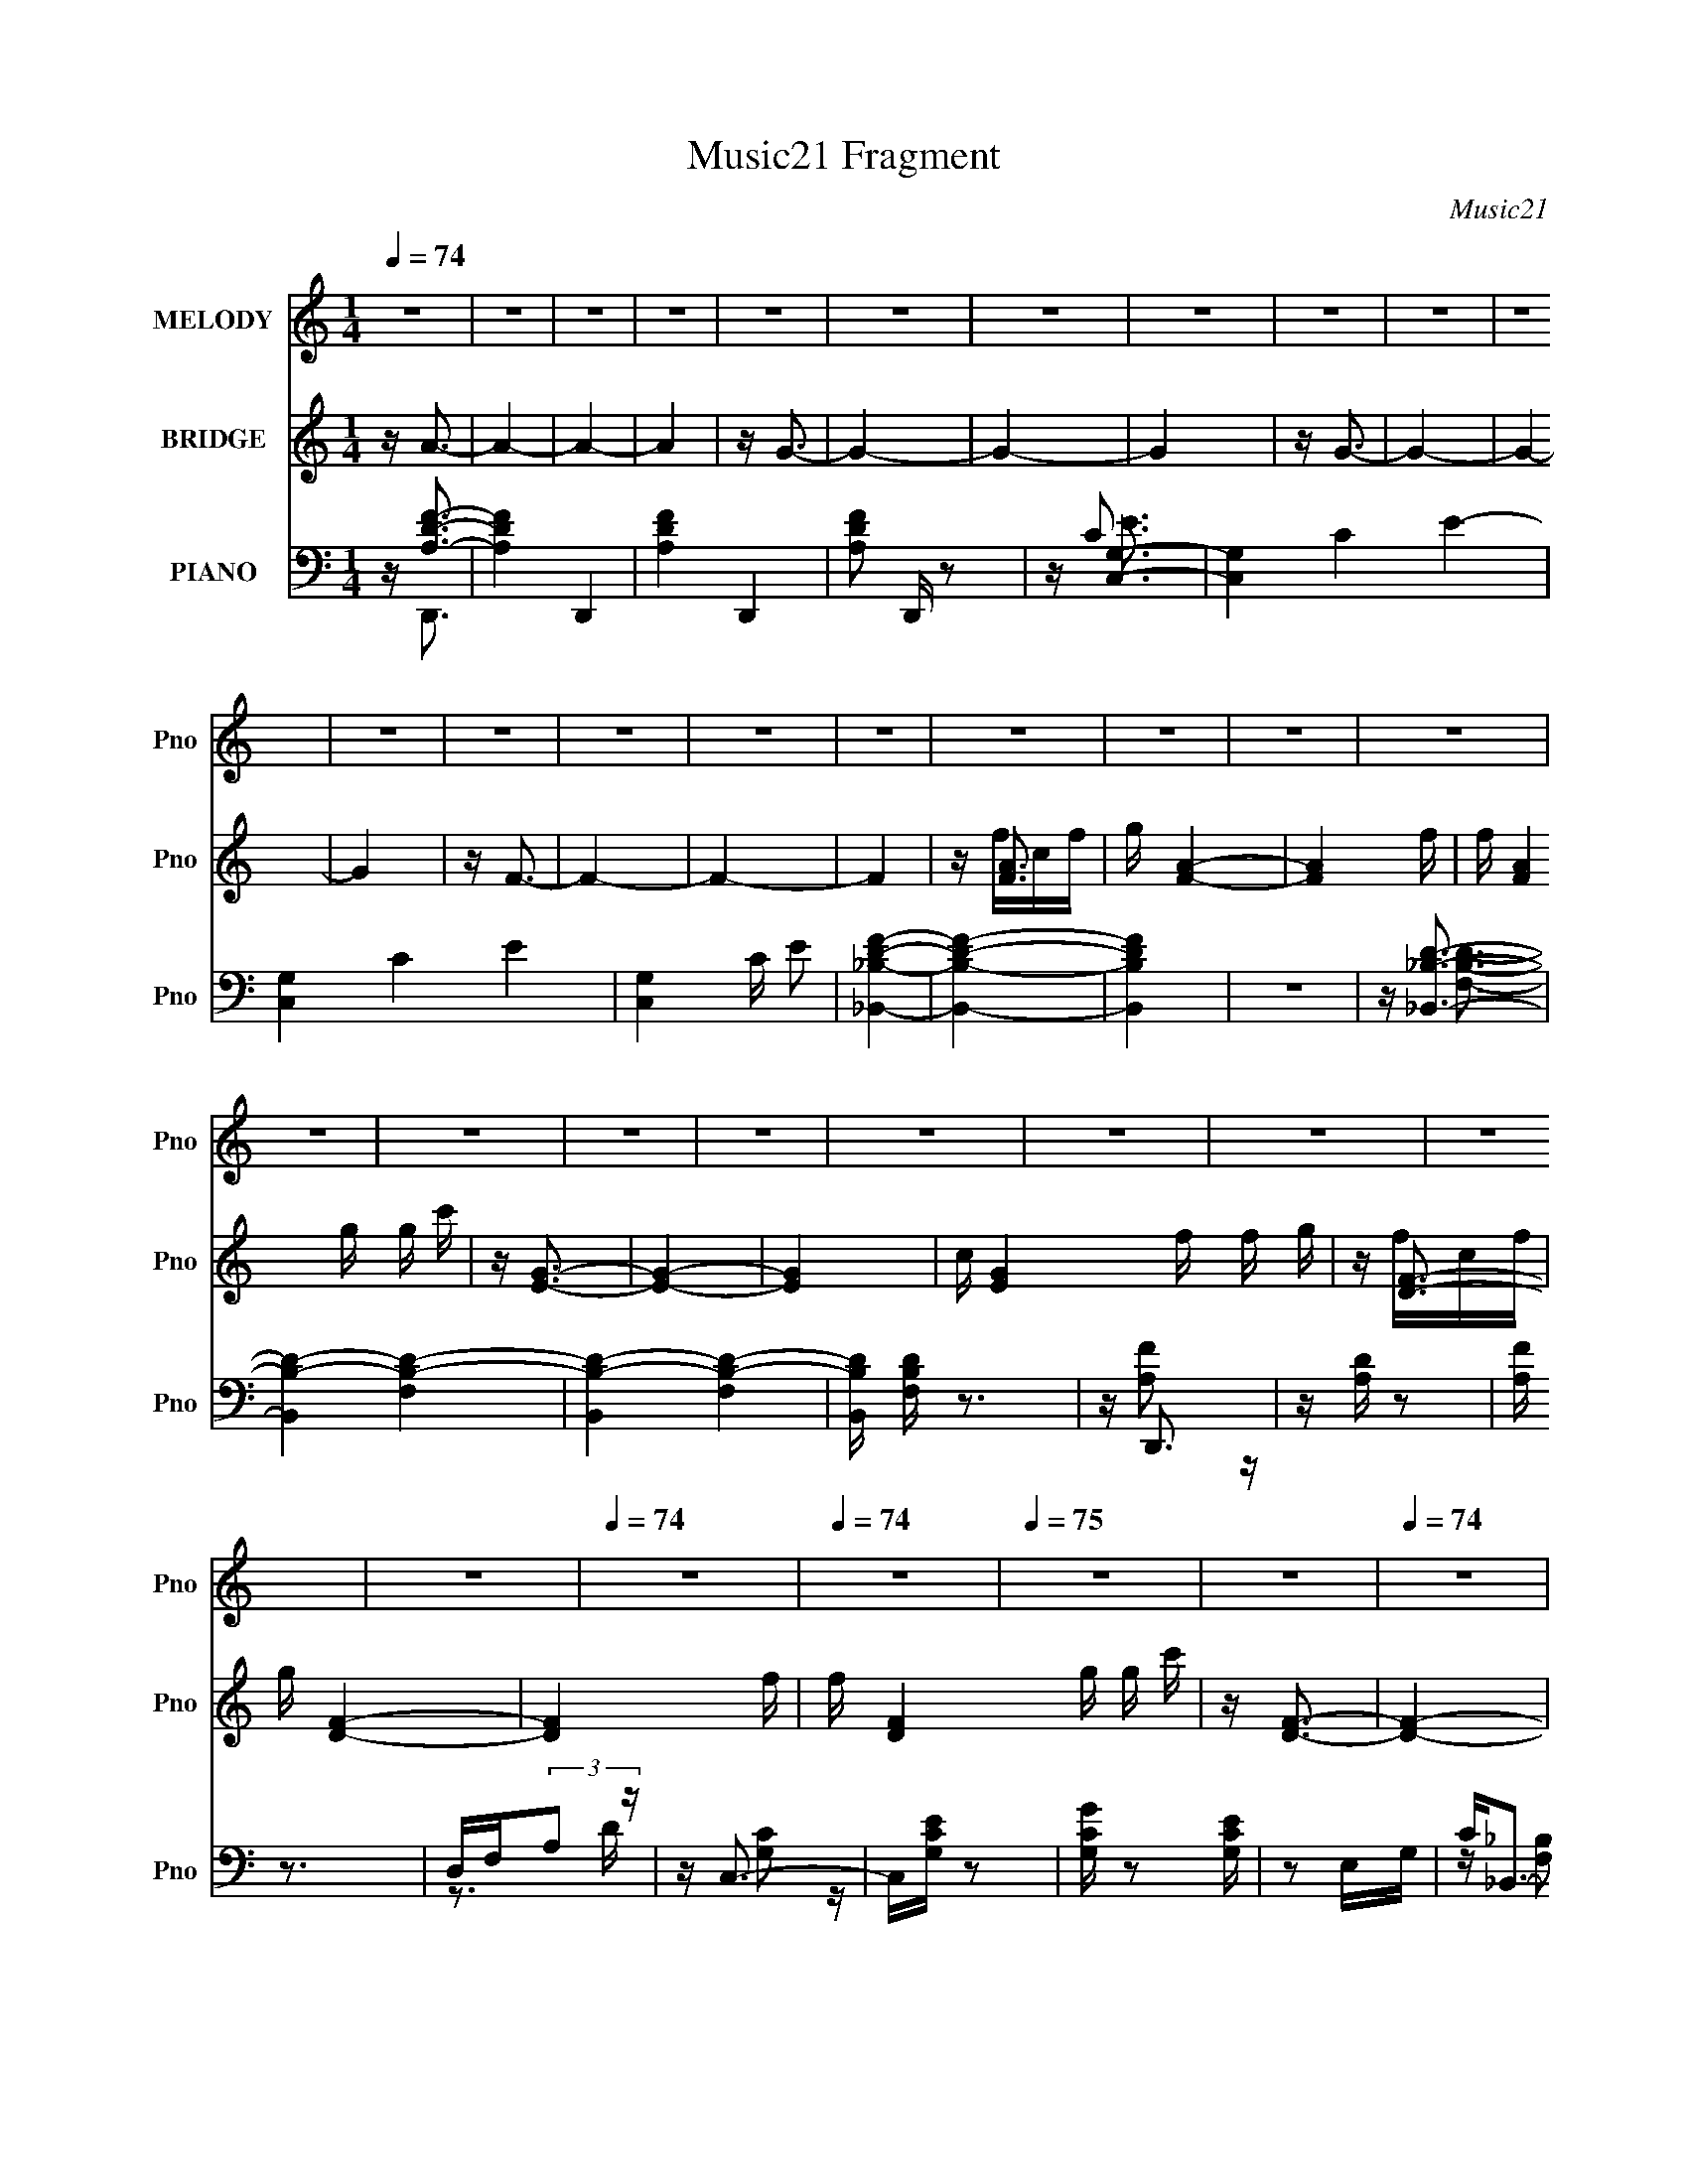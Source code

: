 X:1
T:Music21 Fragment
C:Music21
%%score 1 ( 2 3 4 ) ( 5 6 7 8 )
L:1/16
Q:1/4=74
M:1/4
I:linebreak $
K:none
V:1 treble nm="MELODY" snm="Pno"
V:2 treble nm="BRIDGE" snm="Pno"
V:3 treble 
L:1/4
V:4 treble 
L:1/4
V:5 bass nm="PIANO" snm="Pno"
V:6 bass 
V:7 bass 
V:8 bass 
L:1/4
V:1
 z4 | z4 | z4 | z4 | z4 | z4 | z4 | z4 | z4 | z4 | z4 | z4 | z4 | z4 | z4 | z4 | z4 | z4 | z4 | %19
 z4 | z4 | z4 | z4 | z4 | z4 | z4 | z4 | z4 | z4 |[Q:1/4=74] z4 |[Q:1/4=74] z4 |[Q:1/4=75] z4 | %32
 z4 |[Q:1/4=74] z4 | z4 | z4 |[Q:1/4=74] z4 | z4 | z4 | z4 | z4 | z G2F | G2 z G- | G2 z F | %44
 z G3- | GA z A- | A4- | A z3 | z4 | z c z _B | _B2 z A | z G2F- | F2<A2- | A_BA2- | A2<G2- | %55
 G z3 | z4 | z G z F | G2 z G- | G2 z F | z G3 | z A z A- | A4- | A z3 | z4 | z c z _B | _B2 z A- | %67
 AGF2 | z A3 | z _BA2 | z G3- | G z3 | z3 f | ff2e | e2>d2- | dcA2- | Ad z c- | c2dc | z _B3- | %79
 B2 z2 | z3 f | z f z f | e2 z d | z cA2 | z d3- | d4- | d2 z2 | z3 f | g2<a2- | a4 | z a2_b- | %91
 bagf | z g3- | g3 z | z4 | z4 |[Q:1/4=74] z3 g | z g z f | d4 | cdf2 | z f2d | g2 z d- | d2<c2 | %103
 z fg2- | g2<a2- | a4 | z a2_b- | bagf | z g3- | g3 z | z4 | z4 | z3 g | z g z f | d4 | cdf2 | %116
 z g z a | z[Q:1/4=74] g2f- | f4-[Q:1/4=74] | f4- | f z3 | z4 | z4 | z4 | z4 | z4 | z4 | z4 | z4 | %129
 z4 | z4 | z4 | z4 | z G2F |[Q:1/4=74] G2 z G- | G2 z F | z G3- | GA z A- | A4- | A z3 | z4 | %141
 z c z _B | _B2 z A | z G2F- | F2<A2- | A_BA2- | A2<G2- | G z3 | z4 | z G z F | G2 z G- | G2 z F | %152
 z G3 | z A z A- | A4- | A z3 | z4 | z c z _B | _B2 z A- | AGF2 | z A3 | z _BA2 | z G3- | G z3 | %164
 z3 f | ff2e | e2>d2- | dcA2- | Ad z c- | c2dc | z _B3- | B2 z2 | z3 f | z f z f | e2 z d | z cA2 | %176
 z d3- | d4- | d2 z2 | z3 f | g2<a2- | a4 | z a2_b- | bagf | z g3- | g3 z | z4 | z4 | z3 g | %189
 z g z f | d4 | cdf2 | z f2d | g2 z d- | d2<c2 | z fg2- | g2<a2- | a4 | z a2_b- | bagf | z g3- | %201
 g3 z | z4 | z4 | z3 g | z g z f | d4 | cdf2 | z g z a | z g2f- | f4- | f4- | f z3 | z4 | z4 | z4 | %216
 z4 | z4 | z4 | z4 | z4 | z4 | z4 | z4 | z4 | z4 | z4 | z4 | z4 | z4 | z4 | z4 | z4 | z4 | z4 | %235
 z4 | z4 | z4 | z4 | z3 f | g2<a2- | a4 | z a2_b- | bagf | z g3- | g3 z | z4 | z4 | z3 g | %249
 z g z f | d4 | cdf2 | z f2d | g2 z d- | d2<c2 | z fg2- | g2<a2- | a4 | z a2_b- | bagf | z g3- | %261
 g3 z | z4 | z4 | z3 g | z g z f | d4 | cdf2 | z g z a | z g2f- | f4- | ffg2 | z a3- | a4 | %274
 z a2_b- | bagf | z g3- | g3 z | z4 | z4 | z3 g | z g z f | d4 | cdf2 | z f2d | g2 z d- | d2<c2 | %287
 z fg2- | g2<a2- | a4 | z a2_b- | bagf | z g3- | g3 z | z4 | z4 | z3 g | z g z f | d4 | cdf2 | %300
 z g z a | z g2f- | f4- | f4- | f z3 |] %305
V:2
 z A3- | A4- | A4- | A4 | z G3- | G4- | G4- | G4 | z G3- | G4- | G4- | G4 | z F3- | F4- | F4- | %15
 F4 | z [FA]3- | g [FA]4- | [FA]4- f | f [FA]4 g g c' | z [EG]3- | [EG]4- | [EG]4- | %23
 c [EG]4 f f g | z [DF]3- | g [DF]4- | [DF]4- f | f [DF]4 g g c' | z [DF]3- |[Q:1/4=74] [DF]4- | %30
[Q:1/4=74] [DF]4- |[Q:1/4=75] [DF]4 | z [FA]3- |[Q:1/4=74] [FA]4- [ac']4- | [FA]4- [ac'] | %35
 c (12:7:1[FA]4 f f g |[Q:1/4=74] z G3- | G4- c4- [fa]4- | G4- c4- [fa] f | %39
 c (12:11:1G4 c f g (3:2:1z/ | z [fa]3- | [fa]3 z | z4 | z4 | z4 | z4 | z4 | z4 | z4 | z4 | z4 | %51
 z4 | z4 | z4 | z4 | z4 | z [Ac]3- | [Ac]4- | [Ac]4- | [Ac]4 | z4 | z4 | z [Ad]3- | [Ad]4 | %64
 z [_Bd]3- | [Bd]4- | [Bd]4- | [Bd]4- | [Bd]2<[Ad]2- | [Ad]4 | z [Gc]3- | [Gc]4- | [Gc]2<A2- | %73
 A2 d4 A- | A4- [df]3- | A3 [df]3 z | z [_Bd]3- | (12:11:1[Bd]4 F- | F4- [_Bd]3- | F [Bd] c3- | %80
 c2<[Ad]2- | [Ad]2>A2- | A4- [df]3- | A3 [df]3 c | z [_Bd]3- | (12:11:1[Bd]4 F- | F4- [_Bd]3- | %87
 F [Bd] z3 | z2 cf | cafc | z4 | z4 | z [ec]3- | [ec] z3 | z [ef] z [ga] | z c'2a- | %96
[Q:1/4=74] a2<_b2- | b4 | z g3- | g2<f2- | f2<d2- | d4- | d2<c2- | c4 | z2 cf | cafc | z4 | z4 | %108
 z [ec]3- | [ec] z3 | z [ef] z [ga] | z c'2a- | a2<_b2- | b4 | z g3- | g2<f2- | f2<d2- | %117
 d4-[Q:1/4=74] | d4-[Q:1/4=74] | d3 z | z d'3- | d'4- | d'4 | z [c'g]3 | z d'3- | d'4- | d'4- | %127
 d'4- | d'4- | d'4- | d'4- | d' z3 | z4 | z4 |[Q:1/4=74] z4 | z4 | z4 | z4 | z4 | z4 | z4 | z4 | %142
 z4 | z4 | z4 | z4 | z4 | z4 | z [Ac]3- | [Ac]4- | [Ac]4- | [Ac]4 | z4 | z4 | z [Ad]3- | [Ad]4 | %156
 z [_Bd]3- | [Bd]4- | [Bd]4- | [Bd]4- | [Bd]2<[Ad]2- | [Ad]4 | z [Gc]3- | [Gc]4- | [Gc]2<A2- | %165
 A2 d4 A- | A4- [df]3- | A3 [df]3 z | z [_Bd]3- | (12:11:1[Bd]4 F- | F4- [_Bd]3- | F [Bd] c3- | %172
 c2<[Ad]2- | [Ad]2>A2- | A4- [df]3- | A3 [df]3 c | z [_Bd]3- | (12:11:1[Bd]4 F- | F4- [_Bd]3- | %179
 F [Bd] z3 | z2 cf | cafc | z4 | z4 | z [ec]3- | [ec] z3 | z [ef] z [ga] | z c'2a- | a2<_b2- | b4 | %190
 z g3- | g2<f2- | f2<d2- | d4- | d2<c2- | c4 | z2 cf | cafc | z4 | z4 | z [ec]3- | [ec] z3 | %202
 z [ef] z [ga] | z c'2a- | a2<_b2- | b4 | z g3- | g2<f2- | fa2g | gg z f | ff z c | c2<c2- | %212
 c z2 g | gg z f | f[ff]ga- | a2 z2 | z3 a | _bc' z c' | z _b3 | z _bag | z f z f | f2ga | z g3 | %223
 z4 | z3 g | gg z f | ff z c | c2<c2- | c z2 g | gg z f | f[ff]ga- | a2 z2 | z3 a | _bc' z c' | %234
 z _b3 | z _bab- | c'4- (3:2:1b/ | c'4- | c'4- | c'4- | c' z3 | z4 | z4 | z4 | z [ec]3- | [ec] z3 | %246
 z [ef] z [ga] | z c'2a- | a2<_b2- | b4 | z g3- | g2<f2- | f2<d2- | d4- | d2<c2- | c4 | z2 cf | %257
 cafc | z4 | z4 | z [ec]3- | [ec] z3 | z [ef] z [ga] | z c'2a- | a2<_b2- | b4 | z g3- | g2<f2- | %268
 f2<d2- | d4 | z d3 | z de2- | e z cf | cafc | z4 | z4 | z [ec]3- | [ec] z3 | z [ef] z [ga] | %279
 z c'2a- | a2<_b2- | b4 | z g3- | g2<f2- | f2<d2- | d4- | d2<c2- | c4 | z2 cf | cafc | z4 | z4 | %292
 z [ec]3- | [ec] z3 | z [ef] z [ga] | z c'2a- | a2<_b2- | b4 | z g3- | g2<f2- | f z3 | z [fa]3- | %302
 [fa]4- | [fa]2<[ge]2- | [ge]2<[fa]2- | [fa]4- | [fa]4- | [fa]2<[eg]2- | [eg]2<[fd]2- | [fd]4- | %310
 [fd]4- | [fd]2 z [fc]- | [fc] (3:2:2z/ f-f2- | f4- d4- | f4- d4- | f4- (6:5:1d4 | %316
 (3:2:2f/ z (3:2:2z/ [fc]4- | [fc]4- (3:2:1a4- | [fc]4- a4- | [fc]4- a4- | %320
 (12:7:2[fc]4 a4 (6:5:1z2 |] %321
V:3
 x | x | x | x | x | x | x | x | x | x | x | x | x | x | x | x | z/4 f/4c/4f/4 | x5/4 | x5/4 | x2 | %20
 x | x | x | x2 | z/4 f/4c/4f/4 | x5/4 | x5/4 | x2 | x | x | x | x | z/4 [ac']3/4- | x2 | x5/4 | %35
 x19/12 | z/4 c3/4- | x3 | x5/2 | x2 | x | x | x | x | x | x | x | x | x | x | x | x | x | x | x | %55
 x | x | x | x | x | x | x | x | x | x | x | x | x | x | x | x | x | z/4 d3/4- | x7/4 | x7/4 | %75
 x7/4 | x | x7/6 | x7/4 | x5/4 | x | x | x7/4 | x7/4 | x | x7/6 | x7/4 | x5/4 | x | x | x | x | x | %93
 x | x | x | x | x | x | x | x | x | x | x | x | x | x | x | x | x | x | x | x | x | x | x | x | %117
 x | x | x | x | x | x | x | x | x | x | x | x | x | x | x | x | x | x | x | x | x | x | x | x | %141
 x | x | x | x | x | x | x | x | x | x | x | x | x | x | x | x | x | x | x | x | x | x | x | %164
 z/4 d3/4- | x7/4 | x7/4 | x7/4 | x | x7/6 | x7/4 | x5/4 | x | x | x7/4 | x7/4 | x | x7/6 | x7/4 | %179
 x5/4 | x | x | x | x | x | x | x | x | x | x | x | x | x | x | x | x | x | x | x | x | x | x | x | %203
 x | x | x | x | x | x | x | x | x | x | x | x | x | x | x | x | x | x | x | x | x | x | x | x | %227
 x | x | x | x | x | x | x | x | x | x13/12 | x | x | x | x | x | x | x | x | x | x | x | x | x | %250
 x | x | x | x | x | x | x | x | x | x | x | x | x | x | x | x | x | x | x | x | x | x | x | x | %274
 x | x | x | x | x | x | x | x | x | x | x | x | x | x | x | x | x | x | x | x | x | x | x | x | %298
 x | x | x | x | x | x | x | x | x | x | x | x | x | x | (3:2:2z/ d- | x2 | x2 | x11/6 | x | x5/3 | %318
 x2 | x2 | x19/12 |] %321
V:4
 x | x | x | x | x | x | x | x | x | x | x | x | x | x | x | x | x | x5/4 | x5/4 | x2 | x | x | x | %23
 x2 | x | x5/4 | x5/4 | x2 | x | x | x | x | x | x2 | x5/4 | x19/12 | z/4 [fa]3/4- | x3 | x5/2 | %39
 x2 | x | x | x | x | x | x | x | x | x | x | x | x | x | x | x | x | x | x | x | x | x | x | x | %63
 x | x | x | x | x | x | x | x | x | x | x7/4 | x7/4 | x7/4 | x | x7/6 | x7/4 | x5/4 | x | x | %82
 x7/4 | x7/4 | x | x7/6 | x7/4 | x5/4 | x | x | x | x | x | x | x | x | x | x | x | x | x | x | x | %103
 x | x | x | x | x | x | x | x | x | x | x | x | x | x | x | x | x | x | x | x | x | x | x | x | %127
 x | x | x | x | x | x | x | x | x | x | x | x | x | x | x | x | x | x | x | x | x | x | x | x | %151
 x | x | x | x | x | x | x | x | x | x | x | x | x | x | x7/4 | x7/4 | x7/4 | x | x7/6 | x7/4 | %171
 x5/4 | x | x | x7/4 | x7/4 | x | x7/6 | x7/4 | x5/4 | x | x | x | x | x | x | x | x | x | x | x | %191
 x | x | x | x | x | x | x | x | x | x | x | x | x | x | x | x | x | x | x | x | x | x | x | x | %215
 x | x | x | x | x | x | x | x | x | x | x | x | x | x | x | x | x | x | x | x | x | x13/12 | x | %238
 x | x | x | x | x | x | x | x | x | x | x | x | x | x | x | x | x | x | x | x | x | x | x | x | %262
 x | x | x | x | x | x | x | x | x | x | x | x | x | x | x | x | x | x | x | x | x | x | x | x | %286
 x | x | x | x | x | x | x | x | x | x | x | x | x | x | x | x | x | x | x | x | x | x | x | x | %310
 x | x | x | x2 | x2 | x11/6 | x | x5/3 | x2 | x2 | x19/12 |] %321
V:5
 z [A,DF]3- | [A,DF]4- D,,4- | [A,DF]4- D,,4- | [A,DF]2 D,, z2 | z [G,C,]3- | [G,C,]4- C4- E4- | %6
 [G,C,]4- C4- E4- | [G,C,]4 C E2 | [_B,_B,,DF]4- | [B,B,,DF]4- | [B,B,,DF]4 | z4 | z [_B,,_B,D]3- | %13
 [B,,B,D]4- [F,B,D]4- | [B,,B,D]4- [F,B,D]4- | [B,,B,D] [F,B,D] z3 | z D,,3 | z [A,D] z2 | %18
 [A,F] z3 | D,F,(3:2:2A,2 z | z C,3- | C,[G,CE] z2 | [G,CG] z2 [G,CE] | z2 E,G, | C2<_B,,2- | %25
 B,,4- [F,_B,D] | B,,4- [F,_B,F] | [F,D] (12:11:1B,,4 [F,_B,] (3:2:1z/ | z _B,,3- | %29
[Q:1/4=74] B,,4- [F,D] |[Q:1/4=74] [F,_B,] B,,4- |[Q:1/4=75] [B,,FF,]2>_B,2 | z F,,3- | %33
[Q:1/4=74] C2 F,,4- C,4- F,2 | [F,,C] (3:2:2[CC,]5/2 z/ F,- | (3:2:1[F,C]/ C8/3F,- | %36
[Q:1/4=74] [F,C]2 (3:2:2C z/ C,- | [C,F,F,-]4 F,,4 | (6:5:1[F,C]2 (3:2:2C3/2 z/ F,- | %39
 (3:2:1[F,C]/ C8/3F,- | (3:2:1[F,C]/ [CC,,]2/3 [C,,F,,-]/3F,,8/3- | [F,,F,F,-]4 C,4 | %42
 (3:2:1[F,C]/ C8/3F,- | [F,C] [CF,,C,]2F,- | (3:2:1[F,C]/ C5/3 z A,,- | (24:13:1[A,,F,]8 D,,4 | %46
 [CF,]2 A,,2- | [A,,F,]3 [D,,F,-]3 | (3:2:1[F,A,]/ A,2/3_B,,3- | _B,3 B,,4 F,- | %50
 [F,D] (3:2:2D/ z F,_B, | [B,,F,]3 F, | (3:2:1[B,F,]/ F,2/3D,,3- | [D,,D,D-]4 A,,4 | %54
 [DF,] (3:2:1[D,C,,-]/C,,8/3- | (3:2:1[G,E]/ (3:2:1[EC,,-]7/2 [C,,G,]5/3- G,,4- C,, G,, | %56
 (3:2:1[G,C]/ C2/3F,,3- | [F,,F,F,-]4 C,4 | (3:2:1[F,C]/ C8/3F,- | [F,C] [CF,,C,]2F,- | %60
 (3:2:1[F,C]/ C5/3 z A,,- | (24:13:1[A,,F,]8 D,,4 | [CF,]2 A,,2- | [A,,F,]3 [D,,F,-]3 | %64
 (3:2:1[F,A,]/ A,2/3_B,,3- | _B,3 B,,4 F,- | [F,D] (3:2:2D/ z F,_B, | [B,,F,]3 F, | %68
 (3:2:1[B,F,]/ F,2/3D,,3- | [D,,D,D-]4 A,,4 | [DF,] (3:2:1[D,C,,-]/C,,8/3- | %71
 (3:2:1[G,E]/ (3:2:1[EC,,-]7/2 [C,,G,]5/3- G,,4- C,, G,, | (3:2:1[G,C]/ C2/3D,,3- | %73
 F3 D,,4 (3:2:1A,/ A,,4 D- | (6:5:1[DA,]2 A,/3A,,2- | F2 A,,2 D,,2 (3:2:1A,/ D A,- | A, _B,,3- | %77
 [B,,_B,D]2>[DF,]2 | (3:2:1[F,_B,]/ _B,5/3(3:2:2F,2 z | D2 B,,2 _B, F, | z D,,3- | [D,,FD]4 A,,4 | %82
 z D,,3- | [A,F]2 (12:11:2D,,4 A,,4 D A, | D2<_B,,2- | F,2 B,,4 D F, | z _B,,3- | B,,3 [F,B,] z | %88
 z F,,3- | F,,4 (6:5:1C,2 [A,CF] C, | [F,A,C]2F,,2- | F, F,,2 C, [F,A,C] C, F,, | z C,3- | %93
 C,2 [G,E] z2 | [G,C] z G,,2- | G, (3:2:1G,, [G,CE] C, G, |[Q:1/4=74] z G,,3- | %97
 [G,,G,_B,DGD,]4 D, | [G,_B,D]2D,2- | [G,_B,D] (3:2:1D, G,,3 D, [G,B,D] D, | F,2<_B,,2 | %101
 [F,_B,D] z F,2 | (3:2:1[B,D]/ D2/3C,3 | [G,CE]C,[G,C] z | z F,,3- | %105
 (12:11:2F,,4 C,2 [F,A,CF]2 C, | (3:2:2[F,A,C]4 z/ C,- | [C,F,]2 (6:5:1[F,,F,A,CF]4 | z C,3 | %109
 [G,CE] z [G,CE] z | (3:2:2G,,2 z2 G, | [G,CE] C,3 [G,C]2 | G,2<_B,,2- | [F,_B,D] B,,3 [F,B,D] z | %114
 F,2<C,2- | [G,CE] C, z [G,CE] z | z D,,3- | D,,4-[Q:1/4=74] [A,DF] | [A,D] D,,4-[Q:1/4=74] | %119
 [D,,A,,]2 DF | z C,3- | C,4- [CG] | [CE] C,4- [CEGc] | C,2 G, [CEG] z | z _B,,3- | %125
 [F,D] B,,4- [F,_B,] | B,,4- D _B, | F, B,,4- [F,_B,] B,- | F, B,,4- (3:2:1B,/ [F,_B,]3- | %129
 B,,4- [F,B,]4- | B,,4- [F,B,]4- | B,, [F,B,] z3 | z F,,3- | [F,,F,F,-]4 C,4 | %134
[Q:1/4=74] (3:2:1[F,C]/ C8/3F,- | [F,C] [CF,,C,]2F,- | (3:2:1[F,C]/ C5/3 z A,,- | %137
 (24:13:1[A,,F,]8 D,,4 | [CF,]2 A,,2- | [A,,F,]3 [D,,F,-]3 | (3:2:1[F,A,]/ A,2/3_B,,3- | %141
 _B,3 B,,4 F,- | [F,D] (3:2:2D/ z F,_B, | [B,,F,]3 F, | (3:2:1[B,F,]/ F,2/3D,,3- | %145
 [D,,D,D-]4 A,,4 | [DF,] (3:2:1[D,C,,-]/C,,8/3- | %147
 (3:2:1[G,E]/ (3:2:1[EC,,-]7/2 [C,,G,]5/3- G,,4- C,, G,, | (3:2:1[G,C]/ C2/3F,,3- | %149
 [F,,F,F,-]4 C,4 | (3:2:1[F,C]/ C8/3F,- | [F,C] [CF,,C,]2F,- | (3:2:1[F,C]/ C5/3 z A,,- | %153
 (24:13:1[A,,F,]8 D,,4 | [CF,]2 A,,2- | [A,,F,]3 [D,,F,-]3 | (3:2:1[F,A,]/ A,2/3_B,,3- | %157
 _B,3 B,,4 F,- | [F,D] (3:2:2D/ z F,_B, | [B,,F,]3 F, | (3:2:1[B,F,]/ F,2/3D,,3- | %161
 [D,,D,D-]4 A,,4 | [DF,] (3:2:1[D,C,,-]/C,,8/3- | %163
 (3:2:1[G,E]/ (3:2:1[EC,,-]7/2 [C,,G,]5/3- G,,4- C,, G,, | (3:2:1[G,C]/ C2/3D,,3- | %165
 F3 D,,4 (3:2:1A,/ A,,4 D- | (6:5:1[DA,]2 A,/3A,,2- | F2 A,,2 D,,2 (3:2:1A,/ D A,- | A, _B,,3- | %169
 [B,,_B,D]2>[DF,]2 | (3:2:1[F,_B,]/ _B,5/3(3:2:2F,2 z | D2 B,,2 _B, F, | z D,,3- | [D,,FD]4 A,,4 | %174
 z D,,3- | [A,F]2 (12:11:2D,,4 A,,4 D A, | D2<_B,,2- | F,2 B,,4 D F, | z _B,,3- | B,,3 [F,B,] z | %180
 z F,,3- | F,,4 (6:5:1C,2 [A,CF] C, | [F,A,C]2F,,2- | F, F,,2 C, [F,A,C] C, F,, | z C,3- | %185
 C,2 [G,E] z2 | [G,C] z G,,2- | G, (3:2:1G,, [G,CE] C, G, | z G,,3- | [G,,G,_B,DGD,]4 D, | %190
 [G,_B,D]2D,2- | [G,_B,D] (3:2:1D, G,,3 D, [G,B,D] D, | F,2<_B,,2 | [F,_B,D] z F,2 | %194
 (3:2:1[B,D]/ D2/3C,3 | [G,CE]C,[G,C] z | z F,,3- | (12:11:2F,,4 C,2 [F,A,CF]2 C, | %198
 (3:2:2[F,A,C]4 z/ C,- | [C,F,]2 (6:5:1[F,,F,A,CF]4 | z C,3 | [G,CE] z [G,CE] z | %202
 (3:2:2G,,2 z2 G, | [G,CE] C,3 [G,C]2 | G,2<_B,,2- | [F,_B,D] B,,3 [F,B,D] z | F,2<C,2- | %207
 [G,CE] C, z [G,CE] z | z F,,3- | [F,A,C] F,,4 [F,A,CF] | z [F,,C,]F, z | [F,A,C] z [F,A,C]F,, | %212
 z D,,3- | [D,,A,FA,FA,,-]8 | [A,D] (6:5:1A,,4 [A,F]- | [A,F][D,,A,,][A,D] z | z _B,,3- | %217
 [F,_B,] B,,4 [F,B,F] | [F,_B,] z F,B, | z [_B,,F,_B,D] z [B,,F,] | z D,3- | [A,DF] D, z [A,DF] z | %222
 z C,,3- | [G,CE] C,,4 G,,2 [G,C] G,,- | (3:2:1[G,,G,]/ G,2/3F,,3- | [F,A,C] F,,4 [F,A,CF] | %226
 z [F,,C,]F, z | [F,A,C] z [F,A,C]F,, | z D,,3- | [D,,A,FA,FA,,-]8 | [A,D] (6:5:1A,,4 [A,F]- | %231
 [A,F][D,,A,,][A,D] z | z _B,,3- | [F,_B,] B,,4 [F,B,F] | [F,_B,] z F,B, | %235
 z [_B,,F,_B,D] z [B,,F,] | z D,3- | [A,DF] D, z [A,DF] z | z C,,3- | [G,CE] C,,4 G,,2 [G,C] G,,- | %240
 G, (3:2:1G,,/ z3 | z F,,3- | F,,4- [F,A,CF]2 | [F,,-F,CF,-]4 F,, | (3:2:1[F,A,]/ [A,C,]2/3C,3- | %245
 C,2 [G,E] z2 | [G,C] z G,,2- | G, (3:2:1G,, [G,CE] C, G, | z G,,3- | [G,,G,_B,DGD,]4 D, | %250
 [G,_B,D]2D,2- | [G,_B,D] (3:2:1D, G,,3 D, [G,B,D] D, | F,2<_B,,2 | [F,_B,D] z F,2 | %254
 (3:2:1[B,D]/ D2/3C,3 | [G,CE]C,[G,C] z | z F,,3- | (12:11:2F,,4 C,2 [F,A,CF]2 C, | %258
 (3:2:2[F,A,C]4 z/ C,- | [C,F,]2 (6:5:1[F,,F,A,CF]4 | z C,3 | [G,CE] z [G,CE] z | %262
 (3:2:2G,,2 z2 G, | [G,CE] C,3 [G,C]2 | G,2<_B,,2- | [F,_B,D] B,,3 [F,B,D] z | F,2<C,2- | %267
 [G,CE] C, z [G,CE] z | z D,,3- | (12:11:1[D,,A,A,A,]4 A,/3 | D,,4- | D,,[D,,D][E,,E]2- | %272
 [E,,E] F,,3- | F,,4 (6:5:1C,2 [A,CF] C, | [F,A,C]2F,,2- | F, F,,2 C, [F,A,C] C, F,, | z C,3- | %277
 C,2 [G,E] z2 | [G,C] z G,,2- | G, (3:2:1G,, [G,CE] C, G, | z G,,3- | [G,,G,_B,DGD,]4 D, | %282
 [G,_B,D]2D,2- | [G,_B,D] (3:2:1D, G,,3 D, [G,B,D] D, | F,2<_B,,2 | [F,_B,D] z F,2 | %286
 (3:2:1[B,D]/ D2/3C,3 | [G,CE]C,[G,C] z | z F,,3- | (12:11:2F,,4 C,2 [F,A,CF]2 C, | %290
 (3:2:2[F,A,C]4 z/ C,- | [C,F,]2 (6:5:1[F,,F,A,CF]4 | z C,3 | [G,CE] z [G,CE] z | %294
 (3:2:2G,,2 z2 G, | [G,CE] C,3 [G,C]2 | G,2<_B,,2- | [F,_B,D] B,,3 [F,B,D] z | F,2<C,2- | %299
 [G,CE] C, z [G,CE] z | z D,,3- | D,,4- [A,DF]2 A,,- | [A,DF]2 D,,4- (3:2:1A,,/ A, D | %303
 [D,,-A,A,]4 D,, | z D,,3- | D,,4- [A,F] | [A,D] D,,4- | (12:11:1D,,4 [A,D] C- | C _B,,3- | %309
 B,,4- [_B,F]2 F, | D B,,4- _B, F, | B,,3 [F,_B,D] z | z F,,3- | F,,4- F C F, | C F,,3 A, F, | %315
 z [A,C] z2 | z (3:2:2[F,A,]4 z/ | F,,4- C,4- (3:2:1F,4 | A, F,,4- C,4- [A,F] | F,,4 C,3 |] %320
V:6
 z D,,3- | x8 | x8 | x5 | z C3- | x12 | x12 | x7 | x4 | x4 | x4 | x4 | z [F,_B,D]3- | x8 | x8 | %15
 x5 | z [A,F]2 z | x4 | x4 | z3 D | z [G,C]2 z | x4 | x4 | x4 | z [F,_B,]2 z | x5 | x5 | x6 | %28
 z [F,_B,]2 z | x5 | x5 | z D z2 | z3 C,- | x12 | z F,,3 | z (3:2:2C,,4 z/ | z F,,3- | C3 z x4 | %38
 z F,,2 z | z C,,3- | z3 C,- | C3 z x4 | z F,,3- | z C,,3 | z D,,3- | z2 C2- x13/3 | z D,,3- | %47
 D4 x2 | z3 F, | x8 | z _B,,3- | z3 _B,- | z3 A,,- | z3 D,- x4 | z2 G,,2- | z2 (3:2:2C2 z x19/3 | %56
 z3 C,- | C3 z x4 | z F,,3- | z C,,3 | z D,,3- | z2 C2- x13/3 | z D,,3- | D4 x2 | z3 F, | x8 | %66
 z _B,,3- | z3 _B,- | z3 A,,- | z3 D,- x4 | z2 G,,2- | z2 (3:2:2C2 z x19/3 | z (3:2:2[A,D]2 z A,- | %73
 x37/3 | z D,,3- | x25/3 | z D2F,- | z3 F,- | z _B,,3- | x6 | z A,A,,2- | z3 A, x4 | z A,A,,2- | %83
 x11 | z2 F,_B, | x8 | z [F,_B,]3- | x5 | z F,3 | x23/3 | F2 z C,- | x7 | z [G,C]2G, | x5 | %94
 z2 [G,F] z | x14/3 | z [G,_B,D] z D,- | z3 G, x | z G,,3- | x23/3 | z [F,_B,D]2 z | z3 _B,- | %102
 z [G,C]2G, | x4 | z (3:2:2[F,A,C]4 z/ | x25/3 | z2 F,,2- | z3 C, x4/3 | z [G,C]2G, | x4 | z C,3- | %111
 x6 | z [F,_B,]2F, | x6 | z G, z G, | x5 | z [A,D]2 z | x5 | x5 | z (3:2:2A,2 z2 | z [CE]2 z | x5 | %122
 x6 | x5 | z F, z F, | x6 | x6 | x7 | x25/3 | x8 | x8 | x5 | z3 C,- | C3 z x4 | z F,,3- | z C,,3 | %136
 z D,,3- | z2 C2- x13/3 | z D,,3- | D4 x2 | z3 F, | x8 | z _B,,3- | z3 _B,- | z3 A,,- | z3 D,- x4 | %146
 z2 G,,2- | z2 (3:2:2C2 z x19/3 | z3 C,- | C3 z x4 | z F,,3- | z C,,3 | z D,,3- | z2 C2- x13/3 | %154
 z D,,3- | D4 x2 | z3 F, | x8 | z _B,,3- | z3 _B,- | z3 A,,- | z3 D,- x4 | z2 G,,2- | %163
 z2 (3:2:2C2 z x19/3 | z (3:2:2[A,D]2 z A,- | x37/3 | z D,,3- | x25/3 | z D2F,- | z3 F,- | %170
 z _B,,3- | x6 | z A,A,,2- | z3 A, x4 | z A,A,,2- | x11 | z2 F,_B, | x8 | z [F,_B,]3- | x5 | %180
 z F,3 | x23/3 | F2 z C,- | x7 | z [G,C]2G, | x5 | z2 [G,F] z | x14/3 | z [G,_B,D] z D,- | %189
 z3 G, x | z G,,3- | x23/3 | z [F,_B,D]2 z | z3 _B,- | z [G,C]2G, | x4 | z (3:2:2[F,A,C]4 z/ | %197
 x25/3 | z2 F,,2- | z3 C, x4/3 | z [G,C]2G, | x4 | z C,3- | x6 | z [F,_B,]2F, | x6 | z G, z G, | %207
 x5 | z [F,A,]2 z | x6 | x4 | x4 | z [A,D]2 z | z3 A, x4 | x16/3 | x4 | z [F,_B,]2 z | x6 | D2 z2 | %219
 x4 | z A, z A, | x5 | z [G,C]G,,2- | x9 | z [F,A,]2 z | x6 | x4 | x4 | z [A,D]2 z | z3 A, x4 | %230
 x16/3 | x4 | z [F,_B,]2 z | x6 | D2 z2 | x4 | z A, z A, | x5 | z [G,C]G,,2- | x9 | x13/3 | %241
 z [F,A,CF]3- | x6 | z2 C,2- x | z [G,C]2G, | x5 | z2 [G,F] z | x14/3 | z [G,_B,D] z D,- | %249
 z3 G, x | z G,,3- | x23/3 | z [F,_B,D]2 z | z3 _B,- | z [G,C]2G, | x4 | z (3:2:2[F,A,C]4 z/ | %257
 x25/3 | z2 F,,2- | z3 C, x4/3 | z [G,C]2G, | x4 | z C,3- | x6 | z [F,_B,]2F, | x6 | z G, z G, | %267
 x5 | z [A,D]2 z | z [DF]2 z | A, z (3:2:2A,2 z | x4 | z F,3 | x23/3 | F2 z C,- | x7 | z [G,C]2G, | %277
 x5 | z2 [G,F] z | x14/3 | z [G,_B,D] z D,- | z3 G, x | z G,,3- | x23/3 | z [F,_B,D]2 z | z3 _B,- | %286
 z [G,C]2G, | x4 | z (3:2:2[F,A,C]4 z/ | x25/3 | z2 F,,2- | z3 C, x4/3 | z [G,C]2G, | x4 | z C,3- | %295
 x6 | z [F,_B,]2F, | x6 | z G, z G, | x5 | z [A,D]2 z | x7 | x25/3 | z (3:2:2[DF]4 z/ x | %304
 z [A,D]2 z | x5 | x5 | x17/3 | z [F,_B,D]2 z | x7 | x7 | x5 | z [F,A,] z2 | x7 | x6 | x4 | %316
 (3:2:2z2 F,,4- | x32/3 | x10 | x7 |] %320
V:7
 x4 | x8 | x8 | x5 | z E3- | x12 | x12 | x7 | x4 | x4 | x4 | x4 | x4 | x8 | x8 | x5 | x4 | x4 | %18
 x4 | x4 | x4 | x4 | x4 | x4 | x4 | x5 | x5 | x6 | x4 | x5 | x5 | x4 | x4 | x12 | z2 C,2 | x4 | %36
 x4 | x8 | z2 C, z | x4 | x4 | x8 | z2 C,2- | x4 | x4 | x25/3 | z3 F, | x6 | x4 | x8 | x4 | x4 | %52
 x4 | x8 | z3 G,- | x31/3 | x4 | x8 | z2 C,2- | x4 | x4 | x25/3 | z3 F, | x6 | x4 | x8 | x4 | x4 | %68
 x4 | x8 | z3 G,- | x31/3 | z2 A,,2- | x37/3 | z3 A,- | x25/3 | x4 | x4 | z3 _B, | x6 | %80
 z (3:2:2D4 z/ | x8 | z D2A, | x11 | x4 | x8 | x4 | x5 | z A,2C,- | x23/3 | x4 | x7 | x4 | x5 | %94
 x4 | x14/3 | x4 | x5 | z3 G, | x23/3 | x4 | x4 | x4 | x4 | z3 C,- | x25/3 | x4 | x16/3 | x4 | x4 | %110
 z [G,CE]2 z | x6 | x4 | x6 | z C2 z | x5 | x4 | x5 | x5 | x4 | x4 | x5 | x6 | x5 | z _B,2 z | x6 | %126
 x6 | x7 | x25/3 | x8 | x8 | x5 | x4 | x8 | z2 C,2- | x4 | x4 | x25/3 | z3 F, | x6 | x4 | x8 | x4 | %143
 x4 | x4 | x8 | z3 G,- | x31/3 | x4 | x8 | z2 C,2- | x4 | x4 | x25/3 | z3 F, | x6 | x4 | x8 | x4 | %159
 x4 | x4 | x8 | z3 G,- | x31/3 | z2 A,,2- | x37/3 | z3 A,- | x25/3 | x4 | x4 | z3 _B, | x6 | %172
 z (3:2:2D4 z/ | x8 | z D2A, | x11 | x4 | x8 | x4 | x5 | z A,2C,- | x23/3 | x4 | x7 | x4 | x5 | %186
 x4 | x14/3 | x4 | x5 | z3 G, | x23/3 | x4 | x4 | x4 | x4 | z3 C,- | x25/3 | x4 | x16/3 | x4 | x4 | %202
 z [G,CE]2 z | x6 | x4 | x6 | z C2 z | x5 | x4 | x6 | x4 | x4 | x4 | x8 | x16/3 | x4 | x4 | x6 | %218
 x4 | x4 | z D2 z | x5 | z3 G, | x9 | x4 | x6 | x4 | x4 | x4 | x8 | x16/3 | x4 | x4 | x6 | x4 | %235
 x4 | z D2 z | x5 | z3 G, | x9 | x13/3 | x4 | x6 | x5 | x4 | x5 | x4 | x14/3 | x4 | x5 | z3 G, | %251
 x23/3 | x4 | x4 | x4 | x4 | z3 C,- | x25/3 | x4 | x16/3 | x4 | x4 | z [G,CE]2 z | x6 | x4 | x6 | %266
 z C2 z | x5 | x4 | x4 | (3:2:2[DF]4 z/ F | x4 | z A,2C,- | x23/3 | x4 | x7 | x4 | x5 | x4 | %279
 x14/3 | x4 | x5 | z3 G, | x23/3 | x4 | x4 | x4 | x4 | z3 C,- | x25/3 | x4 | x16/3 | x4 | x4 | %294
 z [G,CE]2 z | x6 | x4 | x6 | z C2 z | x5 | x4 | x7 | x25/3 | x5 | x4 | x5 | x5 | x17/3 | x4 | x7 | %310
 x7 | x5 | x4 | x7 | x6 | x4 | z3 C,- | x32/3 | x10 | x7 |] %320
V:8
 x | x2 | x2 | x5/4 | x | x3 | x3 | x7/4 | x | x | x | x | x | x2 | x2 | x5/4 | x | x | x | x | x | %21
 x | x | x | x | x5/4 | x5/4 | x3/2 | x | x5/4 | x5/4 | x | x | x3 | x | x | x | x2 | x | x | x | %41
 x2 | x | x | x | x25/12 | x | x3/2 | x | x2 | x | x | x | x2 | x | x31/12 | x | x2 | x | x | x | %61
 x25/12 | x | x3/2 | x | x2 | x | x | x | x2 | x | x31/12 | x | x37/12 | x | x25/12 | x | x | x | %79
 x3/2 | z3/4 A,/4 | x2 | x | x11/4 | x | x2 | x | x5/4 | x | x23/12 | x | x7/4 | x | x5/4 | x | %95
 x7/6 | x | x5/4 | x | x23/12 | x | x | x | x | x | x25/12 | x | x4/3 | x | x | x | x3/2 | x | %113
 x3/2 | x | x5/4 | x | x5/4 | x5/4 | x | x | x5/4 | x3/2 | x5/4 | x | x3/2 | x3/2 | x7/4 | x25/12 | %129
 x2 | x2 | x5/4 | x | x2 | x | x | x | x25/12 | x | x3/2 | x | x2 | x | x | x | x2 | x | x31/12 | %148
 x | x2 | x | x | x | x25/12 | x | x3/2 | x | x2 | x | x | x | x2 | x | x31/12 | x | x37/12 | x | %167
 x25/12 | x | x | x | x3/2 | z3/4 A,/4 | x2 | x | x11/4 | x | x2 | x | x5/4 | x | x23/12 | x | %183
 x7/4 | x | x5/4 | x | x7/6 | x | x5/4 | x | x23/12 | x | x | x | x | x | x25/12 | x | x4/3 | x | %201
 x | x | x3/2 | x | x3/2 | x | x5/4 | x | x3/2 | x | x | x | x2 | x4/3 | x | x | x3/2 | x | x | x | %221
 x5/4 | x | x9/4 | x | x3/2 | x | x | x | x2 | x4/3 | x | x | x3/2 | x | x | x | x5/4 | x | x9/4 | %240
 x13/12 | x | x3/2 | x5/4 | x | x5/4 | x | x7/6 | x | x5/4 | x | x23/12 | x | x | x | x | x | %257
 x25/12 | x | x4/3 | x | x | x | x3/2 | x | x3/2 | x | x5/4 | x | x | x | x | x | x23/12 | x | %275
 x7/4 | x | x5/4 | x | x7/6 | x | x5/4 | x | x23/12 | x | x | x | x | x | x25/12 | x | x4/3 | x | %293
 x | x | x3/2 | x | x3/2 | x | x5/4 | x | x7/4 | x25/12 | x5/4 | x | x5/4 | x5/4 | x17/12 | x | %309
 x7/4 | x7/4 | x5/4 | x | x7/4 | x3/2 | x | x | x8/3 | x5/2 | x7/4 |] %320

